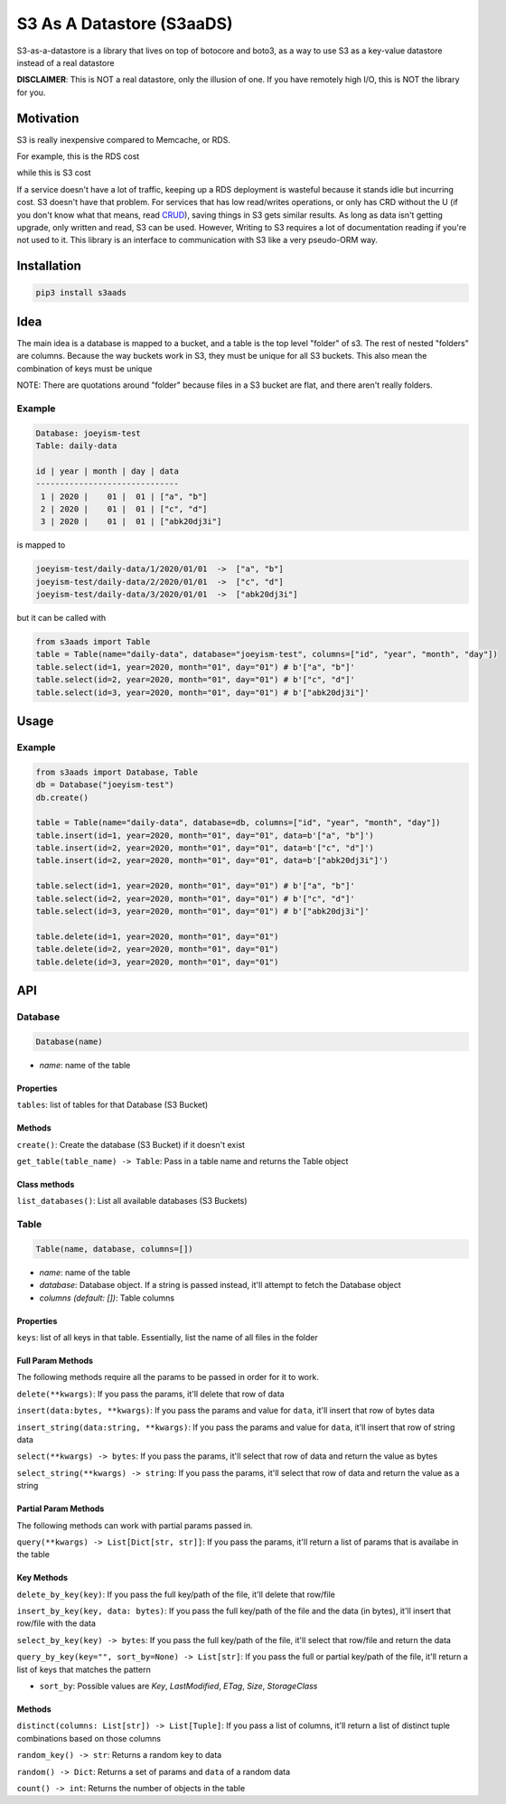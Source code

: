 
S3 As A Datastore (S3aaDS)
==========================

S3-as-a-datastore is a library that lives on top of botocore and boto3, as a way to use S3 as a key-value datastore instead of a real datastore

**DISCLAIMER**\ : This is NOT a real datastore, only the illusion of one. If you have remotely high I/O, this is NOT the library for you.

Motivation
----------

S3 is really inexpensive compared to Memcache, or RDS.

For example, this is the RDS cost

.. image:: https://raw.githubusercontent.com/joeyism/s3-as-a-datastore/master/doc/rds-cost.png
   :target: https://raw.githubusercontent.com/joeyism/s3-as-a-datastore/master/doc/rds-cost.png
   :alt: rds-cost


while this is S3 cost


.. image:: https://raw.githubusercontent.com/joeyism/s3-as-a-datastore/master/doc/s3-cost.png
   :target: https://raw.githubusercontent.com/joeyism/s3-as-a-datastore/master/doc/s3-cost.png
   :alt: s3-cost


If a service doesn't have a lot of traffic, keeping up a RDS deployment is wasteful because it stands idle but incurring cost. S3 doesn't have that problem. For services that has low read/writes operations, or only has CRD without the U (if you don't know what that means, read `CRUD <https://en.wikipedia.org/wiki/Create,_read,_update_and_delete>`_\ ), saving things in S3 gets similar results. As long as data isn't getting upgrade, only written and read, S3 can be used. However, Writing to S3 requires a lot of documentation reading if you're not used to it. This library is an interface to communication with S3 like a very pseudo-ORM way.

Installation
------------

.. code-block:: bash

   pip3 install s3aads

Idea
----

The main idea is a database is mapped to a bucket, and a table is the top level "folder" of s3. The rest of nested "folders" are columns. Because the way buckets work in S3, they must be unique for all S3 buckets. This also mean the combination of keys must be unique

NOTE: There are quotations around "folder" because files in a S3 bucket are flat, and there aren't really folders.

Example
^^^^^^^

.. code-block::

   Database: joeyism-test
   Table: daily-data

   id | year | month | day | data
   ------------------------------
    1 | 2020 |    01 |  01 | ["a", "b"]
    2 | 2020 |    01 |  01 | ["c", "d"]
    3 | 2020 |    01 |  01 | ["abk20dj3i"]

is mapped to

.. code-block::

   joeyism-test/daily-data/1/2020/01/01  ->  ["a", "b"]
   joeyism-test/daily-data/2/2020/01/01  ->  ["c", "d"]
   joeyism-test/daily-data/3/2020/01/01  ->  ["abk20dj3i"]

but it can be called with

.. code-block:: python3

   from s3aads import Table
   table = Table(name="daily-data", database="joeyism-test", columns=["id", "year", "month", "day"])
   table.select(id=1, year=2020, month="01", day="01") # b'["a", "b"]'
   table.select(id=2, year=2020, month="01", day="01") # b'["c", "d"]'
   table.select(id=3, year=2020, month="01", day="01") # b'["abk20dj3i"]'

Usage
-----

Example
^^^^^^^

.. code-block:: python3

   from s3aads import Database, Table
   db = Database("joeyism-test")
   db.create()

   table = Table(name="daily-data", database=db, columns=["id", "year", "month", "day"])
   table.insert(id=1, year=2020, month="01", day="01", data=b'["a", "b"]')
   table.insert(id=2, year=2020, month="01", day="01", data=b'["c", "d"]')
   table.insert(id=2, year=2020, month="01", day="01", data=b'["abk20dj3i"]')

   table.select(id=1, year=2020, month="01", day="01") # b'["a", "b"]'
   table.select(id=2, year=2020, month="01", day="01") # b'["c", "d"]'
   table.select(id=3, year=2020, month="01", day="01") # b'["abk20dj3i"]'

   table.delete(id=1, year=2020, month="01", day="01")
   table.delete(id=2, year=2020, month="01", day="01")
   table.delete(id=3, year=2020, month="01", day="01")

API
---

Database
^^^^^^^^

.. code-block:: python

   Database(name)


* *name*\ : name of the table

Properties
~~~~~~~~~~

``tables``\ : list of tables for that Database (S3 Bucket)

Methods
~~~~~~~

``create()``\ : Create the database (S3 Bucket) if it doesn't exist

``get_table(table_name) -> Table``\ : Pass in a table name and returns the Table object

Class methods
~~~~~~~~~~~~~

``list_databases()``\ : List all available databases (S3 Buckets)

Table
^^^^^

.. code-block:: python

   Table(name, database, columns=[])


* *name*\ : name of the table
* *database*\ : Database object. If a string is passed instead, it'll attempt to fetch the Database object
* *columns (default: [])*\ : Table columns

Properties
~~~~~~~~~~

``keys``\ : list of all keys in that table. Essentially, list the name of all files in the folder

Full Param Methods
~~~~~~~~~~~~~~~~~~

The following methods require all the params to be passed in order for it to work.

``delete(**kwargs)``\ : If you pass the params, it'll delete that row of data

``insert(data:bytes, **kwargs)``\ : If you pass the params and value for ``data``\ , it'll insert that row of bytes data

``insert_string(data:string, **kwargs)``\ : If you pass the params and value for ``data``\ , it'll insert that row of string data

``select(**kwargs) -> bytes``\ : If you pass the params, it'll select that row of data and return the value as bytes

``select_string(**kwargs) -> string``\ : If you pass the params, it'll select that row of data and return the value as a string

Partial Param Methods
~~~~~~~~~~~~~~~~~~~~~

The following methods can work with partial params passed in.

``query(**kwargs) -> List[Dict[str, str]]``\ : If you pass the params, it'll return a list of params that is availabe in the table

Key Methods
~~~~~~~~~~~

``delete_by_key(key)``\ : If you pass the full key/path of the file, it'll delete that row/file

``insert_by_key(key, data: bytes)``\ : If you pass the full key/path of the file and the data (in bytes), it'll insert that row/file with the data

``select_by_key(key) -> bytes``\ : If you pass the full key/path of the file, it'll select that row/file and return the data

``query_by_key(key="", sort_by=None) -> List[str]``\ : If you pass the full or partial key/path of the file, it'll return a list of keys that matches the pattern


* ``sort_by``\ : Possible values are *Key*\ , *LastModified*\ , *ETag*\ , *Size*\ , *StorageClass*

Methods
~~~~~~~

``distinct(columns: List[str]) -> List[Tuple]``\ : If you pass a list of columns, it'll return a list of distinct tuple combinations based on those columns

``random_key() -> str``\ : Returns a random key to data

``random() -> Dict``\ : Returns a set of params and ``data`` of a random data

``count() -> int``\ : Returns the number of objects in the table
